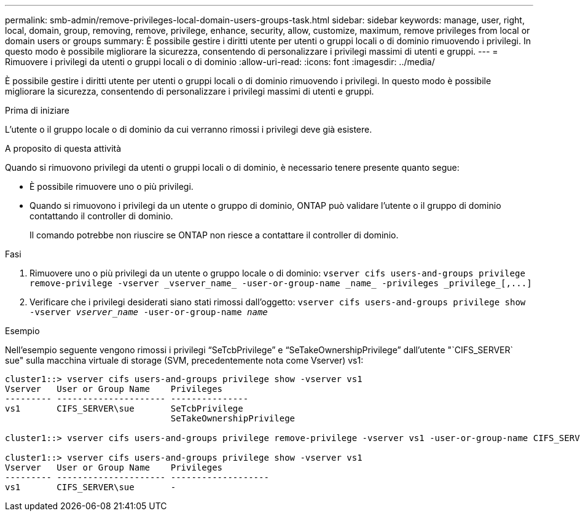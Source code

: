 ---
permalink: smb-admin/remove-privileges-local-domain-users-groups-task.html 
sidebar: sidebar 
keywords: manage, user, right, local, domain, group, removing, remove, privilege, enhance, security, allow, customize, maximum, remove privileges from local or domain users or groups 
summary: È possibile gestire i diritti utente per utenti o gruppi locali o di dominio rimuovendo i privilegi. In questo modo è possibile migliorare la sicurezza, consentendo di personalizzare i privilegi massimi di utenti e gruppi. 
---
= Rimuovere i privilegi da utenti o gruppi locali o di dominio
:allow-uri-read: 
:icons: font
:imagesdir: ../media/


[role="lead"]
È possibile gestire i diritti utente per utenti o gruppi locali o di dominio rimuovendo i privilegi. In questo modo è possibile migliorare la sicurezza, consentendo di personalizzare i privilegi massimi di utenti e gruppi.

.Prima di iniziare
L'utente o il gruppo locale o di dominio da cui verranno rimossi i privilegi deve già esistere.

.A proposito di questa attività
Quando si rimuovono privilegi da utenti o gruppi locali o di dominio, è necessario tenere presente quanto segue:

* È possibile rimuovere uno o più privilegi.
* Quando si rimuovono i privilegi da un utente o gruppo di dominio, ONTAP può validare l'utente o il gruppo di dominio contattando il controller di dominio.
+
Il comando potrebbe non riuscire se ONTAP non riesce a contattare il controller di dominio.



.Fasi
. Rimuovere uno o più privilegi da un utente o gruppo locale o di dominio: `+vserver cifs users-and-groups privilege remove-privilege -vserver _vserver_name_ -user-or-group-name _name_ -privileges _privilege_[,...]+`
. Verificare che i privilegi desiderati siano stati rimossi dall'oggetto: `vserver cifs users-and-groups privilege show -vserver _vserver_name_ ‑user-or-group-name _name_`


.Esempio
Nell'esempio seguente vengono rimossi i privilegi "`SeTcbPrivilege`" e "`SeTakeOwnershipPrivilege`" dall'utente "`CIFS_SERVER` sue" sulla macchina virtuale di storage (SVM, precedentemente nota come Vserver) vs1:

[listing]
----
cluster1::> vserver cifs users-and-groups privilege show -vserver vs1
Vserver   User or Group Name    Privileges
--------- --------------------- ---------------
vs1       CIFS_SERVER\sue       SeTcbPrivilege
                                SeTakeOwnershipPrivilege

cluster1::> vserver cifs users-and-groups privilege remove-privilege -vserver vs1 -user-or-group-name CIFS_SERVER\sue -privileges SeTcbPrivilege,SeTakeOwnershipPrivilege

cluster1::> vserver cifs users-and-groups privilege show -vserver vs1
Vserver   User or Group Name    Privileges
--------- --------------------- -------------------
vs1       CIFS_SERVER\sue       -
----